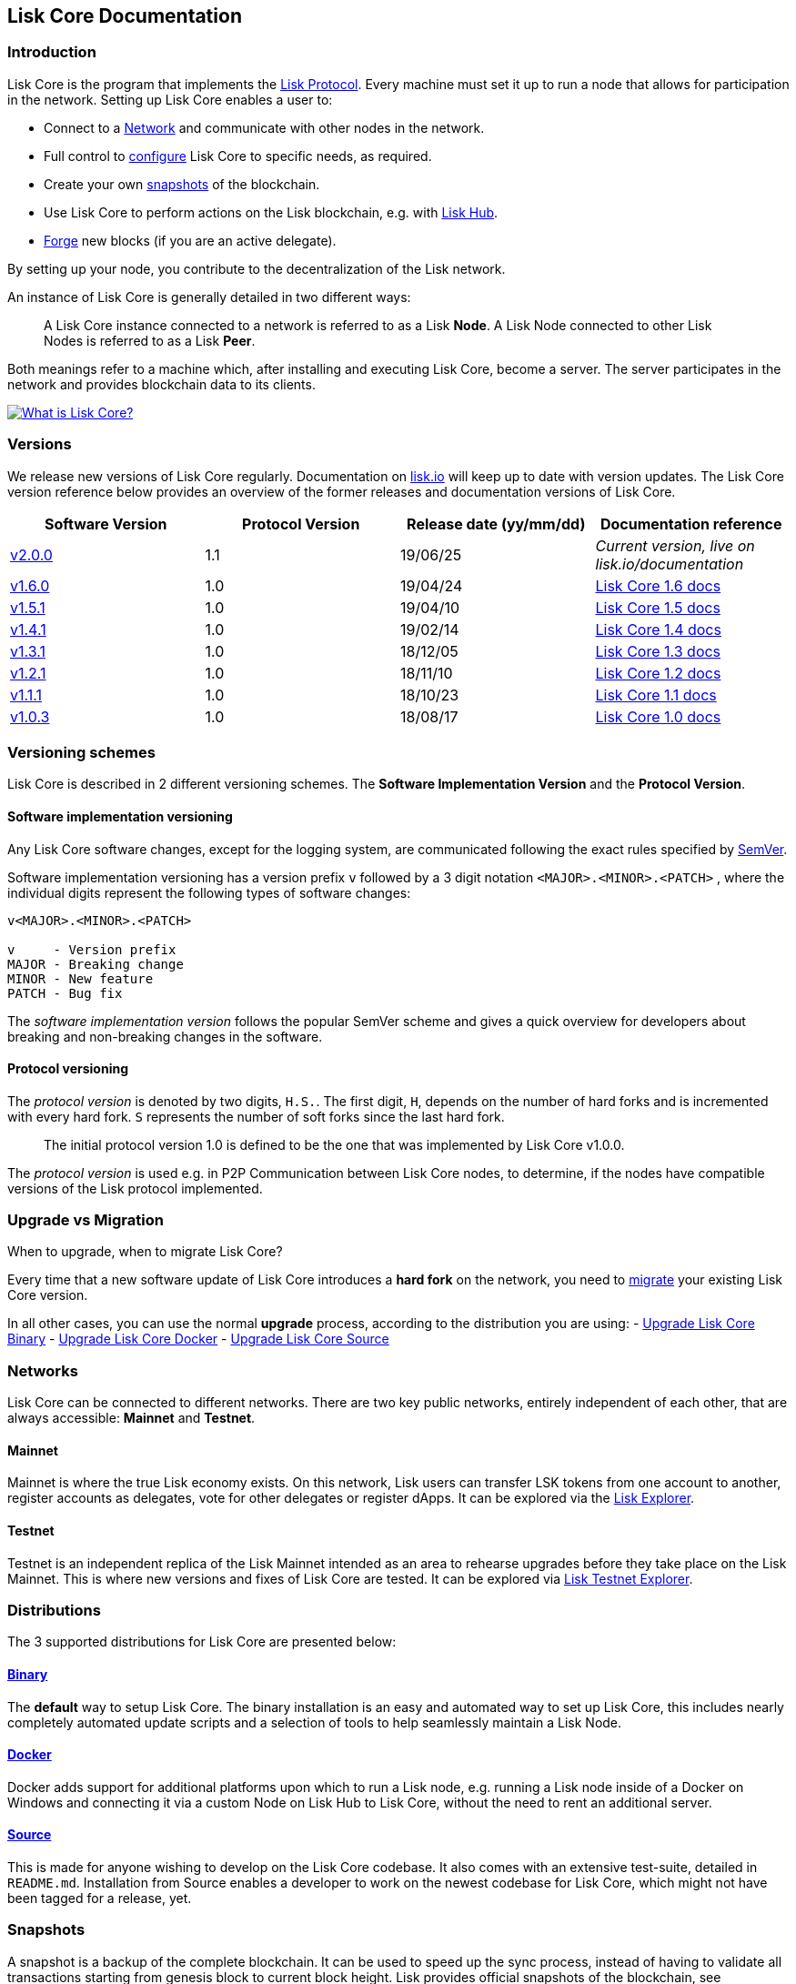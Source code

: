 == Lisk Core Documentation
:toc:

=== Introduction

Lisk Core is the program that implements the
link:../lisk-protocol/introduction.md[Lisk Protocol]. Every machine must
set it up to run a node that allows for participation in the network.
Setting up Lisk Core enables a user to:

* Connect to a link:#networks[Network] and communicate with other nodes
in the network.
* Full control to link:configuration.md[configure] Lisk Core to specific
needs, as required.
* Create your own link:#snapshots[snapshots] of the blockchain.
* Use Lisk Core to perform actions on the Lisk blockchain, e.g. with
https://github.com/LiskHQ/lisk-docs/blob/master/lisk-hub/introduction.md#network-switcher[Lisk
Hub].
* link:configuration.md#forging[Forge] new blocks (if you are an active
delegate).

By setting up your node, you contribute to the decentralization of the
Lisk network.

An instance of Lisk Core is generally detailed in two different ways:

____
A Lisk Core instance connected to a network is referred to as a Lisk
*Node*. A Lisk Node connected to other Lisk Nodes is referred to as a
Lisk *Peer*.
____

Both meanings refer to a machine which, after installing and executing
Lisk Core, become a server. The server participates in the network and
provides blockchain data to its clients.

https://www.youtube.com/watch?v=RfF9EPwQDOY[image:https://img.youtube.com/vi/RfF9EPwQDOY/0.jpg[What
is Lisk Core?]]

=== Versions

We release new versions of Lisk Core regularly. Documentation on
https://lisk.io/documentation[lisk.io] will keep up to date with version
updates. The Lisk Core version reference below provides an overview of
the former releases and documentation versions of Lisk Core.

[width="100%",cols="25%,25%,25%,25%",options="header",]
|===
|Software Version |Protocol Version |Release date (yy/mm/dd)
|Documentation reference
|https://github.com/LiskHQ/lisk-core/releases/tag/v2.0.0[v2.0.0] |1.1
|19/06/25 |_Current version, live on lisk.io/documentation_

|https://github.com/LiskHQ/lisk-sdk/releases/tag/v1.6.0[v1.6.0] |1.0
|19/04/24
|https://github.com/LiskHQ/lisk-docs/blob/core-1.6.0/introduction.md[Lisk
Core 1.6 docs]

|https://github.com/LiskHQ/lisk-sdk/releases/tag/v1.5.1[v1.5.1] |1.0
|19/04/10
|https://github.com/LiskHQ/lisk-docs/blob/core-1.5.0/introduction.md[Lisk
Core 1.5 docs]

|https://github.com/LiskHQ/lisk-sdk/releases/tag/v1.4.1[v1.4.1] |1.0
|19/02/14
|https://github.com/LiskHQ/lisk-docs/blob/core-1.4.0/introduction.md[Lisk
Core 1.4 docs]

|https://github.com/LiskHQ/lisk-sdk/releases/tag/v1.3.1[v1.3.1] |1.0
|18/12/05
|https://github.com/LiskHQ/lisk-docs/blob/core-1.3.0/introduction.md[Lisk
Core 1.3 docs]

|https://github.com/LiskHQ/lisk-sdk/releases/tag/v1.2.1[v1.2.1] |1.0
|18/11/10
|https://github.com/LiskHQ/lisk-docs/blob/core-1.2.0/introduction.md[Lisk
Core 1.2 docs]

|https://github.com/LiskHQ/lisk-sdk/releases/tag/v1.1.1[v1.1.1] |1.0
|18/10/23
|https://github.com/LiskHQ/lisk-docs/blob/core-1.1.0/introduction.md[Lisk
Core 1.1 docs]

|https://github.com/LiskHQ/lisk-sdk/releases/tag/v1.0.3[v1.0.3] |1.0
|18/08/17
|https://github.com/LiskHQ/lisk-docs/blob/core-1.0.0/introduction.md[Lisk
Core 1.0 docs]
|===

=== Versioning schemes

Lisk Core is described in 2 different versioning schemes. The *Software
Implementation Version* and the *Protocol Version*.

==== Software implementation versioning

Any Lisk Core software changes, except for the logging system, are
communicated following the exact rules specified by
https://semver.org/[SemVer].

Software implementation versioning has a version prefix `+v+` followed
by a 3 digit notation `+<MAJOR>.<MINOR>.<PATCH>+` , where the individual
digits represent the following types of software changes:

....
v<MAJOR>.<MINOR>.<PATCH>

v     - Version prefix
MAJOR - Breaking change
MINOR - New feature
PATCH - Bug fix
....

The _software implementation version_ follows the popular SemVer scheme
and gives a quick overview for developers about breaking and
non-breaking changes in the software.

==== Protocol versioning

The _protocol version_ is denoted by two digits, `+H.S.+`. The first
digit, `+H+`, depends on the number of hard forks and is incremented
with every hard fork. `+S+` represents the number of soft forks since
the last hard fork.

____
The initial protocol version 1.0 is defined to be the one that was
implemented by Lisk Core v1.0.0.
____

The _protocol version_ is used e.g. in P2P Communication between Lisk
Core nodes, to determine, if the nodes have compatible versions of the
Lisk protocol implemented.

=== Upgrade vs Migration

When to upgrade, when to migrate Lisk Core?

Every time that a new software update of Lisk Core introduces a *hard
fork* on the network, you need to link:migration.md[migrate] your
existing Lisk Core version.

In all other cases, you can use the normal *upgrade* process, according
to the distribution you are using: - link:upgrade/binary.md[Upgrade Lisk
Core Binary] - link:upgrade/docker.md[Upgrade Lisk Core Docker] -
link:upgrade/source.md[Upgrade Lisk Core Source]

=== Networks

Lisk Core can be connected to different networks. There are two key
public networks, entirely independent of each other, that are always
accessible: *Mainnet* and *Testnet*.

==== Mainnet

Mainnet is where the true Lisk economy exists. On this network, Lisk
users can transfer LSK tokens from one account to another, register
accounts as delegates, vote for other delegates or register dApps. It
can be explored via the https://explorer.lisk.io[Lisk Explorer].

==== Testnet

Testnet is an independent replica of the Lisk Mainnet intended as an
area to rehearse upgrades before they take place on the Lisk Mainnet.
This is where new versions and fixes of Lisk Core are tested. It can be
explored via https://testnet-explorer.lisk.io[Lisk Testnet Explorer].

=== Distributions

The 3 supported distributions for Lisk Core are presented below:

==== link:setup/binary.md[Binary]

The *default* way to setup Lisk Core. The binary installation is an easy
and automated way to set up Lisk Core, this includes nearly completely
automated update scripts and a selection of tools to help seamlessly
maintain a Lisk Node.

==== link:setup/docker.md[Docker]

Docker adds support for additional platforms upon which to run a Lisk
node, e.g. running a Lisk node inside of a Docker on Windows and
connecting it via a custom Node on Lisk Hub to Lisk Core, without the
need to rent an additional server.

==== link:setup/source.md[Source]

This is made for anyone wishing to develop on the Lisk Core codebase. It
also comes with an extensive test-suite, detailed in `+README.md+`.
Installation from Source enables a developer to work on the newest
codebase for Lisk Core, which might not have been tagged for a release,
yet.

=== Snapshots

A snapshot is a backup of the complete blockchain. It can be used to
speed up the sync process, instead of having to validate all
transactions starting from genesis block to current block height. Lisk
provides official snapshots of the blockchain, see
http://snapshots.lisk.io.

How to rebuild from a snapshot, and how to create your own snapshots is
explained in the Administration section for each
link:#lisk-core-distributions[distribution] of Lisk Core.

____
We recommend using link:administration/binary.md#create-snapshot[Lisk
Core Binary] for creating own snapshots, as it provides a script to
create snapshots most convenience.
____

=== Technology stack

The Lisk Core consists of 4 main technologies:

https://nodejs.org[image:assets/nodejs.png[Node.js,title="Node.js"]]

https://nodejs.org/[Node.js] serves as the underlying engine for code
execution in Lisk Core. Node.js is an open-source, cross-platform
JavaScript run-time environment that executes JavaScript code
server-side. Node.js uses an event-driven, non-blocking I/O model that
makes it lightweight and efficient.

https://swagger.io[image:assets/swagger-logo.png[Swagger,title="Swagger"]]

https://swagger.io[Swagger] is an open source software framework backed
by a large ecosystem of tools that helps developers design, build,
document, and consume RESTful Web services. As part of the Lisk Core
documentation, the whole API specification can be explored interactively
via the Swagger-UI interface.

https://www.postgresql.org[image:assets/postgresql.png[PostgreSQL,title="PostgreSQL"]]

https://www.postgresql.org[PostgreSQL] is a powerful, open source
object-relational database system with over 30 years of active
development which has earned it a strong reputation for reliability,
feature robustness, and performance. All Information on the Lisk
mainchain is stored inside of PostgreSQL databases.

https://redis.io[image:assets/redis.png[Redis,title="Swagger"]]

https://redis.io[Redis] is an open source, in-memory data structure
store. Lisk Core mainly uses it to cache API responses. This prevents
performance drops in the application, for example when the same API
request is sent repeatedly.

=== Contribute to the Codebase

Everyone is invited to contribute to the Lisk Core project. We welcome
and appreciate all contributions.

==== Github

All necessary information can be found on our
https://github.com/LiskHQ/lisk-core[Lisk Core Github].

==== Contribution Guidelines

Please be sure to read and follow our
https://github.com/LiskHQ/lisk-core/blob/master/docs/CONTRIBUTING.md[Contribution
Guidelines].

==== Gitter

If you have any further questions please join our
https://gitter.im/LiskHQ/lisk[Gitter].
